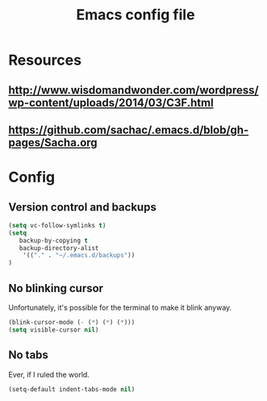 #+TITLE: Emacs config file

* Resources
** http://www.wisdomandwonder.com/wordpress/wp-content/uploads/2014/03/C3F.html
** https://github.com/sachac/.emacs.d/blob/gh-pages/Sacha.org
* Config
** Version control and backups
#+BEGIN_SRC emacs-lisp
(setq vc-follow-symlinks t)
(setq
   backup-by-copying t
   backup-directory-alist
    '(("." . "~/.emacs.d/backups"))
)
#+END_SRC

** No blinking cursor

Unfortunately, it's possible for the terminal to make it blink anyway.
#+BEGIN_SRC emacs-lisp
(blink-cursor-mode (- (*) (*) (*)))
(setq visible-cursor nil)
#+END_SRC

** No tabs

Ever, if I ruled the world.
#+BEGIN_SRC emacs-lisp
(setq-default indent-tabs-mode nil)
#+END_SRC
